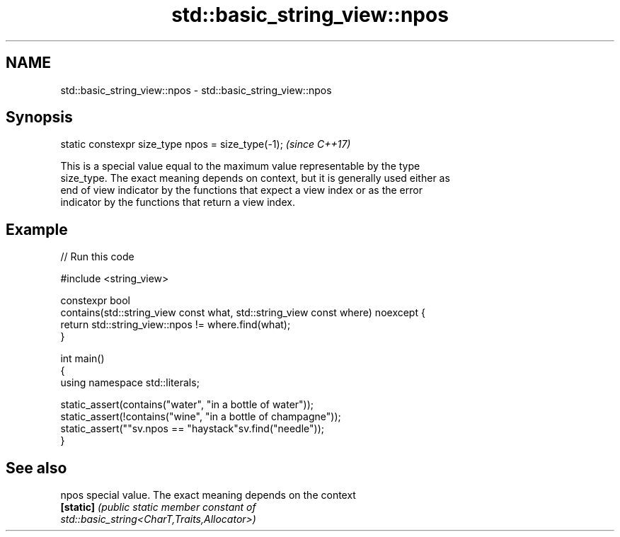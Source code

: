 .TH std::basic_string_view::npos 3 "2022.07.31" "http://cppreference.com" "C++ Standard Libary"
.SH NAME
std::basic_string_view::npos \- std::basic_string_view::npos

.SH Synopsis
   static constexpr size_type npos = size_type(-1);  \fI(since C++17)\fP

   This is a special value equal to the maximum value representable by the type
   size_type. The exact meaning depends on context, but it is generally used either as
   end of view indicator by the functions that expect a view index or as the error
   indicator by the functions that return a view index.

.SH Example


// Run this code

 #include <string_view>

 constexpr bool
 contains(std::string_view const what, std::string_view const where) noexcept {
     return std::string_view::npos != where.find(what);
 }

 int main()
 {
     using namespace std::literals;

     static_assert(contains("water", "in a bottle of water"));
     static_assert(!contains("wine", "in a bottle of champagne"));
     static_assert(""sv.npos == "haystack"sv.find("needle"));
 }

.SH See also

   npos     special value. The exact meaning depends on the context
   \fB[static]\fP \fI\fI(public static member\fP constant of\fP
            std::basic_string<CharT,Traits,Allocator>)
